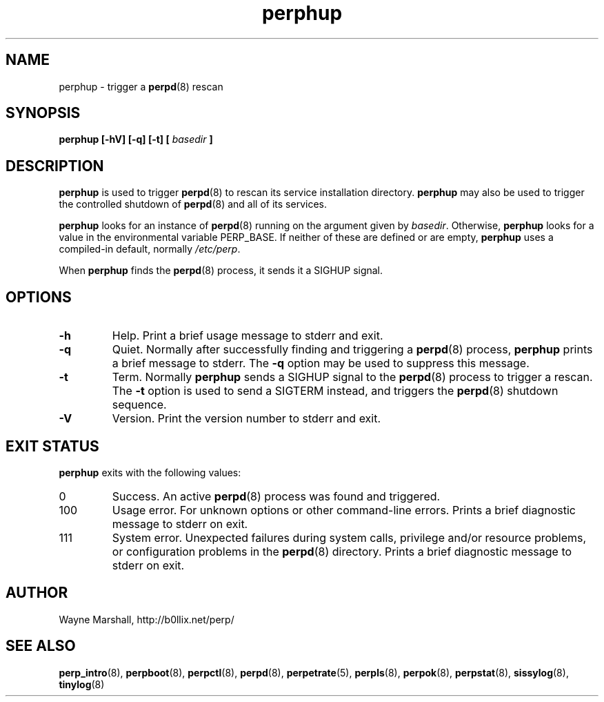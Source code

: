 .\" perphup.8
.\" wcm, 2009.12.01 - 2013.01.09
.\" ===
.TH perphup 8 "January 2013" "perp-2.07" "persistent process supervision"
.SH NAME
perphup \- trigger a
.BR perpd (8)
rescan
.SH SYNOPSIS
.B perphup [\-hV] [\-q] [\-t] [
.I basedir
.B ]
.SH DESCRIPTION
.B perphup
is used to trigger
.BR perpd (8)
to rescan its service installation directory.
.B perphup
may also be used to trigger the controlled shutdown of
.BR perpd (8)
and all of its services.
.PP
.B perphup
looks for an instance of
.BR perpd (8)
running on the argument given by
.IR basedir .
Otherwise,
.B perphup
looks for a value in the environmental variable PERP_BASE.
If neither of these are defined or are empty,
.B perphup
uses a compiled-in default, normally
.IR /etc/perp .
.PP
When
.B perphup
finds the 
.BR perpd (8)
process, it sends it a SIGHUP signal.
.SH OPTIONS
.TP
.B \-h
Help.
Print a brief usage message to stderr and exit.
.TP
.B \-q
Quiet.
Normally after successfully finding and triggering a
.BR perpd (8)
process,
.B perphup
prints a brief message to stderr.
The
.B \-q
option may be used to suppress this message.
.TP
.B \-t
Term.
Normally
.B perphup
sends a SIGHUP signal to the
.BR perpd (8)
process to trigger a rescan.
The
.B \-t
option is used to send a SIGTERM instead,
and triggers the
.BR perpd (8)
shutdown sequence.
.TP
.B \-V
Version.
Print the version number to stderr and exit.
.SH EXIT STATUS
.B perphup
exits with the following values:
.TP
0
Success.
An active
.BR perpd (8)
process was found and triggered.
.TP
100
Usage error.
For unknown options or other command-line errors.
Prints a brief diagnostic message to stderr on exit.
.TP
111
System error.
Unexpected failures during system calls, privilege and/or resource problems,
or configuration problems in the
.BR perpd (8)
directory.
Prints a brief diagnostic message to stderr on exit.
.SH AUTHOR
Wayne Marshall, http://b0llix.net/perp/
.SH SEE ALSO
.nh
.BR perp_intro (8),
.BR perpboot (8),
.BR perpctl (8),
.BR perpd (8),
.BR perpetrate (5),
.BR perpls (8),
.BR perpok (8),
.BR perpstat (8),
.BR sissylog (8),
.BR tinylog (8)
.\" EOF perphup.8
